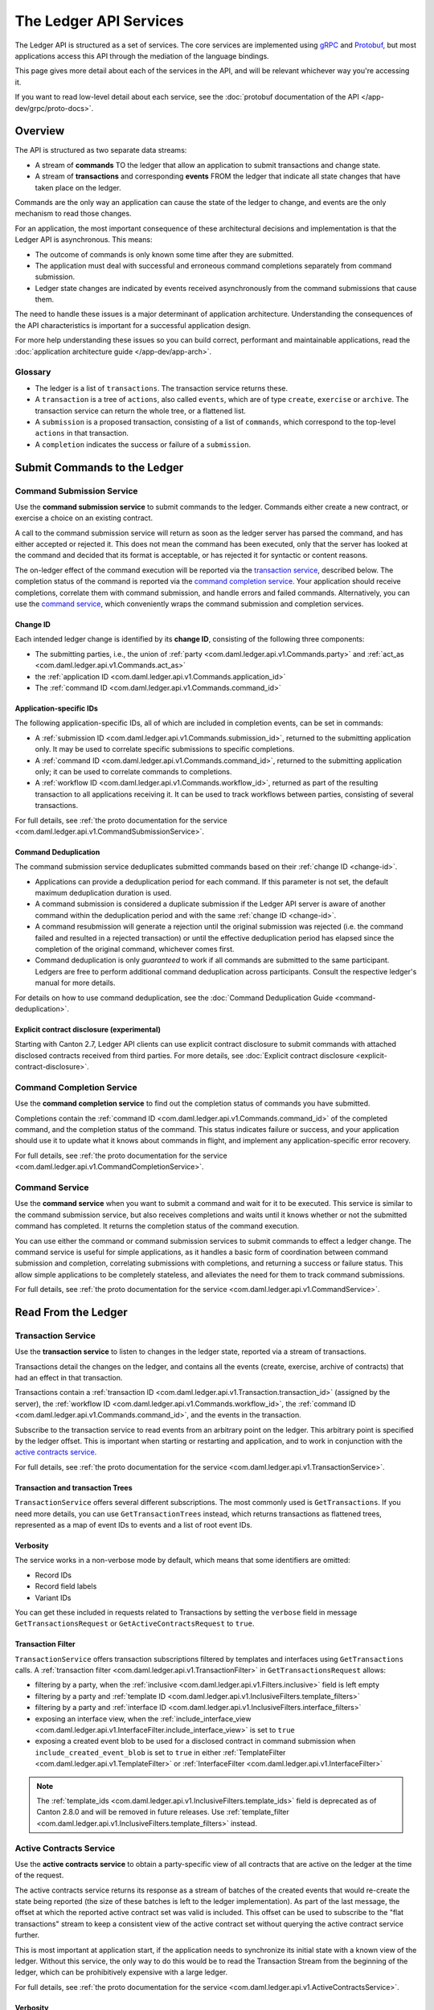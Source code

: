 .. Copyright (c) 2023 Digital Asset (Switzerland) GmbH and/or its affiliates. All rights reserved.
.. SPDX-License-Identifier: Apache-2.0

.. _ledger-api-services:

The Ledger API Services
#######################

The Ledger API is structured as a set of services. The core services are implemented using `gRPC <https://grpc.io/>`__ and `Protobuf <https://developers.google.com/protocol-buffers/>`__, but most applications access this API through the mediation of the language bindings.

This page gives more detail about each of the services in the API, and will be relevant whichever way you're accessing it.

If you want to read low-level detail about each service, see the :doc:`protobuf documentation of the API </app-dev/grpc/proto-docs>`.

Overview
********

The API is structured as two separate data streams:

-  A stream of **commands** TO the ledger that allow an application to submit transactions and change state.
-  A stream of **transactions** and corresponding **events** FROM the ledger that indicate all state changes that have taken place on the ledger.

Commands are the only way an application can cause the state of the ledger to change, and events are the only mechanism to read those changes.

For an application, the most important consequence of these architectural decisions and implementation is that the Ledger API is asynchronous. This means:

-  The outcome of commands is only known some time after they are submitted.
-  The application must deal with successful and erroneous command completions separately from command submission.
-  Ledger state changes are indicated by events received asynchronously from the command submissions that cause them.

The need to handle these issues is a major determinant of application architecture. Understanding the consequences of the API characteristics is important for a successful application design.

For more help understanding these issues so you can build correct, performant and maintainable applications, read the :doc:`application architecture guide </app-dev/app-arch>`.

Glossary
========

- The ledger is a list of ``transactions``. The transaction service returns these.
- A ``transaction`` is a tree of ``actions``, also called ``events``, which are of type ``create``, ``exercise`` or ``archive``. The transaction service can return the whole tree, or a flattened list.
- A ``submission`` is a proposed transaction, consisting of a list of ``commands``, which correspond to the top-level ``actions`` in that transaction.
- A ``completion`` indicates the success or failure of a ``submission``.

.. _ledger-api-submission-services:

Submit Commands to the Ledger
*****************************

.. _command-submission-service:

Command Submission Service
==========================

Use the **command submission service** to submit commands to the ledger. Commands either create a new contract, or exercise a choice on an existing contract.

A call to the command submission service will return as soon as the ledger server has parsed the command, and has either accepted or rejected it. This does not mean the command has been executed, only that the server has looked at the command and decided that its format is acceptable, or has rejected it for syntactic or content reasons.

The on-ledger effect of the command execution will be reported via the `transaction service <#transaction-service>`__, described below. The completion status of the command is reported via the `command completion service <#command-completion-service>`__. Your application should receive completions, correlate them with command submission, and handle errors and failed commands. Alternatively, you can use the `command service <#command-service>`__, which conveniently wraps the command submission and completion services.

.. _change-id:

Change ID
---------

Each intended ledger change is identified by its **change ID**, consisting of the following three components:

- The submitting parties, i.e., the union of :ref:`party <com.daml.ledger.api.v1.Commands.party>` and :ref:`act_as <com.daml.ledger.api.v1.Commands.act_as>`
- the :ref:`application ID <com.daml.ledger.api.v1.Commands.application_id>`
- The :ref:`command ID <com.daml.ledger.api.v1.Commands.command_id>`

Application-specific IDs
------------------------

The following application-specific IDs, all of which are included in completion events, can be set in commands:

- A :ref:`submission ID <com.daml.ledger.api.v1.Commands.submission_id>`, returned to the submitting application only. It may be used to correlate specific submissions to specific completions.
- A :ref:`command ID <com.daml.ledger.api.v1.Commands.command_id>`, returned to the submitting application only; it can be used to correlate commands to completions.
- A :ref:`workflow ID <com.daml.ledger.api.v1.Commands.workflow_id>`, returned as part of the resulting transaction to all applications receiving it. It can be used to track workflows between parties, consisting of several transactions.

For full details, see :ref:`the proto documentation for the service <com.daml.ledger.api.v1.CommandSubmissionService>`.

.. _command-submission-service-deduplication:

Command Deduplication
---------------------

The command submission service deduplicates submitted commands based on their :ref:`change ID <change-id>`.

- Applications can provide a deduplication period for each command. If this parameter is not set, the default maximum deduplication duration is used.
- A command submission is considered a duplicate submission if the Ledger API server is aware of another command within the deduplication period and with the same :ref:`change ID <change-id>`.
- A command resubmission will generate a rejection until the original submission was rejected (i.e. the command failed and resulted in a rejected transaction) or until the effective deduplication period has elapsed since the completion of the original command, whichever comes first.
- Command deduplication is only *guaranteed* to work if all commands are submitted to the same participant. Ledgers are free to perform additional command deduplication across participants. Consult the respective ledger's manual for more details.

For details on how to use command deduplication, see the :doc:`Command Deduplication Guide <command-deduplication>`.

.. _command-explicit-contract-disclosure:

Explicit contract disclosure (experimental)
-------------------------------------------

Starting with Canton 2.7, Ledger API clients can use explicit contract disclosure to submit commands with attached
disclosed contracts received from third parties. For more details,
see :doc:`Explicit contract disclosure <explicit-contract-disclosure>`.

.. _command-completion-service:

Command Completion Service
==========================

Use the **command completion service** to find out the completion status of commands you have submitted.

Completions contain the :ref:`command ID <com.daml.ledger.api.v1.Commands.command_id>` of the completed command, and the completion status of the command. This status indicates failure or success, and your application should use it to update what it knows about commands in flight, and implement any application-specific error recovery.

For full details, see :ref:`the proto documentation for the service <com.daml.ledger.api.v1.CommandCompletionService>`.

.. _command-service:

Command Service
===============

Use the **command service** when you want to submit a command and wait for it to be executed. This service is similar to the command submission service, but also receives completions and waits until it knows whether or not the submitted command has completed. It returns the completion status of the command execution.

You can use either the command or command submission services to submit commands to effect a ledger change. The command service is useful for simple applications, as it handles a basic form of coordination between command submission and completion, correlating submissions with completions, and returning a success or failure status. This allow simple applications to be completely stateless, and alleviates the need for them to track command submissions.

For full details, see :ref:`the proto documentation for the service <com.daml.ledger.api.v1.CommandService>`.

Read From the Ledger
********************

.. _transaction-service:

Transaction Service
===================

Use the **transaction service** to listen to changes in the ledger state, reported via a stream of transactions.

Transactions detail the changes on the ledger, and contains all the events (create, exercise, archive of contracts) that had an effect in that transaction.

Transactions contain a :ref:`transaction ID <com.daml.ledger.api.v1.Transaction.transaction_id>` (assigned by the server), the :ref:`workflow ID <com.daml.ledger.api.v1.Commands.workflow_id>`, the :ref:`command ID <com.daml.ledger.api.v1.Commands.command_id>`, and the events in the transaction.

Subscribe to the transaction service to read events from an arbitrary point on the ledger. This arbitrary point is specified by the ledger offset. This is important when starting or restarting and application, and to work in conjunction with the `active contracts service <#active-contract-service>`__.

For full details, see :ref:`the proto documentation for the service <com.daml.ledger.api.v1.TransactionService>`.

.. _transaction-trees:

Transaction and transaction Trees
---------------------------------

``TransactionService`` offers several different subscriptions. The most commonly used is ``GetTransactions``. If you need more details, you can use ``GetTransactionTrees`` instead, which returns transactions as flattened trees, represented as a map of event IDs to events and a list of root event IDs.

.. _verbosity:

Verbosity
---------

The service works in a non-verbose mode by default, which means that some identifiers are omitted:

- Record IDs
- Record field labels
- Variant IDs

You can get these included in requests related to Transactions by setting the ``verbose`` field in message ``GetTransactionsRequest`` or ``GetActiveContractsRequest`` to ``true``.

.. _transaction-filter:

Transaction Filter
------------------
``TransactionService`` offers transaction subscriptions filtered by templates and interfaces using ``GetTransactions`` calls. A :ref:`transaction filter <com.daml.ledger.api.v1.TransactionFilter>` in ``GetTransactionsRequest`` allows:

- filtering by a party, when the :ref:`inclusive <com.daml.ledger.api.v1.Filters.inclusive>` field is left empty
- filtering by a party and :ref:`template ID <com.daml.ledger.api.v1.InclusiveFilters.template_filters>`
- filtering by a party and :ref:`interface ID <com.daml.ledger.api.v1.InclusiveFilters.interface_filters>`
- exposing an interface view, when the :ref:`include_interface_view <com.daml.ledger.api.v1.InterfaceFilter.include_interface_view>` is set to ``true``
- exposing a created event blob to be used for a disclosed contract in command submission when ``include_created_event_blob`` is set to ``true`` in either :ref:`TemplateFilter <com.daml.ledger.api.v1.TemplateFilter>` or :ref:`InterfaceFilter <com.daml.ledger.api.v1.InterfaceFilter>`

.. note::

  The :ref:`template_ids <com.daml.ledger.api.v1.InclusiveFilters.template_ids>` field is deprecated as of Canton 2.8.0 and will be removed in future releases. Use :ref:`template_filter <com.daml.ledger.api.v1.InclusiveFilters.template_filters>` instead.

.. _active-contract-service:

Active Contracts Service
========================

Use the **active contracts service** to obtain a party-specific view of all contracts that are active on the ledger at the time of the request.

The active contracts service returns its response as a stream of batches of the created events that would re-create the state being reported (the size of these batches is left to the ledger implementation). As part of the last message, the offset at which the reported active contract set was valid is included. This offset can be used to subscribe to the "flat transactions" stream to keep a consistent view of the active contract set without querying the active contract service further.

This is most important at application start, if the application needs to synchronize its initial state with a known view of the ledger. Without this service, the only way to do this would be to read the Transaction Stream from the beginning of the ledger, which can be prohibitively expensive with a large ledger.

For full details, see :ref:`the proto documentation for the service <com.daml.ledger.api.v1.ActiveContractsService>`.

Verbosity
---------

See :ref:`verbosity` above.

Transaction Filter
------------------
See :ref:`transaction-filter` above.

.. note::

  The RPCs exposed as part of the transaction and active contracts services make use of offsets.

  An offset is an opaque string of bytes assigned by the participant to each transaction as they are received from the ledger.
  Two offsets returned by the same participant are guaranteed to be lexicographically ordered: while interacting with a single participant, the offset of two transactions can be compared to tell which was committed earlier.
  The state of a ledger (i.e. the set of active contracts) as exposed by the Ledger API is valid at a specific offset, which is why the last message your application receives when calling the ``ActiveContractsService`` is precisely that offset.
  In this way, the client can keep track of the relevant state without needing to invoke the ``ActiveContractsService`` again, by starting to read transactions from the given offset.

  Offsets are also useful to perform crash recovery and failover as documented more in depth in the :ref:`application architecture <dealing-with-failures>` page.

  You can read more about offsets in the `protobuf documentation of the API <../app-dev/grpc/proto-docs.html#ledgeroffset>`__.

.. event-query-service:

Event Query Service (BETA)
==================================

Use the **event query service** to obtain a party-specific view of contract events.

The gRPC API provides ledger streams to off-ledger components that maintain a queryable state. This service allows you to make simple event queries without off-ledger components like the JSON API.

Using the Event Query Service, you can create, retrieve, and archive events associated with a contract ID or contract key. The API returns only those events where at least one of the requesting parties is a stakeholder of the contract. If the contract is still active, the ``archive_event`` is unset.

Contract keys can be used by multiple contracts over time. The latest contract events are returned first. To access earlier contract key events, use the ``continuation_token`` returned in the ``GetEventsByContractKeyResponse`` in a subsequent ``GetEventsByContractKeyRequest``.

If no events match the request criteria or the requested events are not visible to the requesting parties, an empty structure is returned. Events associated with consumed contracts are returned until they are pruned.

.. note::

  When querying by contract key, the key value must be structured in the same way as the key returned in the create event.

For full details, see :ref:`the proto documentation for the service <com.daml.ledger.api.v1.EventQueryService>`.

.. _ledger-api-utility-services:

Utility Services
****************

.. _party-service:

Party Management Service
========================

Use the **party management service** to allocate parties on the ledger, update party properties local to the participant and retrieve information about allocated parties.

Parties govern on-ledger access control as per :ref:`Daml's privacy model <da-model-privacy>`
and :ref:`authorization rules <da-ledgers-authorization-rules>`.
Applications and their operators are expected to allocate and use parties to manage on-ledger access control as per their business requirements.

For more information, refer to the pages on :doc:`Identity Management</concepts/identity-and-package-management>` and :ref:`the API reference documentation <com.daml.ledger.api.v1.admin.PartyManagementService>`.

.. _user-management-service:

User Management Service
=======================

Use the **user management service** to manage the set of users on a participant node and
their :ref:`access rights <authorization-claims>` to that node's Ledger API services
and as the integration point for your organization's IAM (Identity and Access Management) framework.

Daml 2.0 introduced the concept of the user in Daml. While a party represents a single individual with a single set of rights and is universal across participant nodes, a user is local to a specific participant node. Each user is typically associated with a primary party and is given the right to act as or read as other parties. Every participant node will maintain its own mapping from its user ids to the parties that they can act and/or read as. Also, when used, the user's ids will serve as application ids. Thus, participant users can be used to manage the permissions of Daml applications (i.e. to authorize applications to read as or act as certain parties). Unlike a JWT token-based system, the user management system does not limit the number of parties that the user can act or read as.

The relation between a participant node's users and Daml parties is best understood by analogy to classical databases: a participant node's users are analogous to database users while Daml parties are analogous to database roles. Further, the rights granted to a user are analogous to the user's assigned database roles.

For more information, consult the :ref:`the API reference documentation <com.daml.ledger.api.v1.admin.UserManagementService>` for how to list, create, update, and delete users and their rights.
See the :ref:`UserManagementFeature descriptor <com.daml.ledger.api.v1.UserManagementFeature>` to learn about the limits of the user management service, e.g., the maximum number of rights per user.
The feature descriptor can be retrieved using the :ref:`Version service <version-service>`.

With user management enabled you can use both new user-based and old custom Daml authorization tokens.
Consult the :doc:`Authorization documentation </app-dev/authorization>` to understand how Ledger API requests are authorized, and how to use user management to dynamically change an application's rights.

User management is available in Canton-enabled drivers and not yet available in the Daml for VMware Blockchain driver.


.. _identity-provider-config-service:

Identity Provider Config Service
================================

Use **identity provider config service** to define and manage the parameters of an external IDP systems configured to issue tokens for a participant node.

The **identity provider config service** makes it possible for participant node administrators to set up and manage additional identity providers at runtime. This allows using access tokens from identity providers unknown at deployment time. When an identity provider is configured, independent IDP administrators can manage their own set of parties and users.

Such parties and users have a matching identity_provider_id defined and are inaccessible to administrators from other identity providers. A user will only be authenticated if the corresponding JWT token is issued by the appropriate identity provider. Users and parties without identity_provider_id defined are assumed to be using the default identity provider, which is configured statically when the participant node is deployed.

For full details, see :ref:`the proto documentation for the service <com.daml.ledger.api.v1.admin.IdentityProviderConfigService>`.

.. _package-service:

Package Service
===============

Use the **package service** to obtain information about Daml packages available on the ledger.

This is useful for obtaining type and metadata information that allow you to interpret event data in a more useful way.

For full details, see :ref:`the proto documentation for the service <com.daml.ledger.api.v1.PackageService>`.

.. _ledger-identity-service:

Ledger Identity Service (DEPRECATED)
=====================================

Use the **ledger identity service** to get the identity string of the ledger that your application is connected to.

Including identity string is optional for all Ledger API requests.
If you include it, commands with an incorrect identity string will be rejected.

For full details, see :ref:`the proto documentation for the service <com.daml.ledger.api.v1.LedgerIdentityService>`.

.. _ledger-configuration-service:

Ledger Configuration Service
============================

Use the **ledger configuration service** to subscribe to changes in ledger configuration.

This configuration includes the maximum command deduplication period (see `Command Deduplication <#command-submission-service-deduplication>`__ for details).

For full details, see :ref:`the proto documentation for the service <com.daml.ledger.api.v1.LedgerConfigurationService>`.

.. _version-service:

Version Service
===============

Use the **version service** to retrieve information about the Ledger API version and what optional features are supported by the ledger server.

For full details, see :ref:`the proto documentation for the service <com.daml.ledger.api.v1.VersionService>`.

.. _pruning-service:

Pruning Service
===============

Use the **pruning service** to prune archived contracts and transactions before or at a given offset.

For full details, see :ref:`the proto documentation for the service <com.daml.ledger.api.v1.admin.ParticipantPruningService>`.

.. _metering-report-service:

Metering Report Service
=======================

Use the **metering report service** to retrieve a participant metering report.

For full details, see :ref:`the proto documentation for the service <com.daml.ledger.api.v1.admin.MeteringReportService>`.

.. _ledger-api-testing-services:

Testing Services
****************

**These are only for use for testing with the Sandbox, not for on production ledgers.**

.. _time-service:

Time Service
============

Use the **time service** to obtain the time as known by the ledger server.

For full details, see :ref:`the proto documentation for the service <com.daml.ledger.api.v1.testing.TimeService>`.
